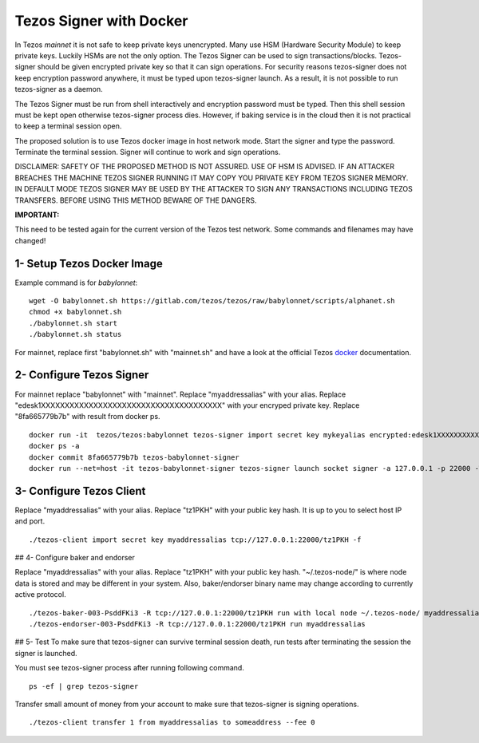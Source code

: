 Tezos Signer with Docker
========================

In Tezos *mainnet* it is not safe to keep private keys unencrypted.
Many use HSM (Hardware Security Module) to keep private keys.
Luckily HSMs are not the only option. The Tezos Signer can be
used to sign transactions/blocks. Tezos-signer should be given
encrypted private key so that it can sign operations. For
security reasons tezos-signer does not keep encryption password
anywhere, it must be typed upon tezos-signer launch. As a result,
it is not possible to run tezos-signer as a daemon. 

The Tezos Signer must be run from shell interactively and
encryption password must be typed. Then this shell session
must be kept open otherwise tezos-signer process dies.
However, if baking service is in the cloud then it is not
practical to keep a terminal session open. 

The proposed solution is to use Tezos docker image in host
network mode. Start the signer and type the password.
Terminate the terminal session. Signer will continue to
work and sign operations.

DISCLAIMER: SAFETY OF THE PROPOSED METHOD IS NOT ASSURED.
USE OF HSM IS ADVISED. IF AN ATTACKER BREACHES THE MACHINE
TEZOS SIGNER RUNNING IT MAY COPY YOU PRIVATE KEY FROM
TEZOS SIGNER MEMORY. IN DEFAULT MODE TEZOS SIGNER MAY BE
USED BY THE ATTACKER TO SIGN ANY TRANSACTIONS INCLUDING
TEZOS TRANSFERS. BEFORE USING THIS METHOD BEWARE OF THE
DANGERS.

**IMPORTANT:**

This need to be tested again for the current version of the
Tezos test network. Some commands and filenames may have
changed!

1- Setup Tezos Docker Image
---------------------------

Example command is for *babylonnet*:

::

    wget -O babylonnet.sh https://gitlab.com/tezos/tezos/raw/babylonnet/scripts/alphanet.sh
    chmod +x babylonnet.sh
    ./babylonnet.sh start
    ./babylonnet.sh status

For mainnet, replace first "babylonnet.sh" with "mainnet.sh"
and have a look at the official Tezos docker_ documentation.

2- Configure Tezos Signer
----------------------------

For mainnet replace "babylonnet" with "mainnet". Replace
"myaddressalias" with your alias. Replace
"edesk1XXXXXXXXXXXXXXXXXXXXXXXXXXXXXXXXXXXXXX" with your
encryped private key. Replace "8fa665779b7b" with result
from docker ps.

::

    docker run -it  tezos/tezos:babylonnet tezos-signer import secret key mykeyalias encrypted:edesk1XXXXXXXXXXXXXXXXXXXXXXXXXXXXXXXXXXXXXX
    docker ps -a
    docker commit 8fa665779b7b tezos-babylonnet-signer
    docker run --net=host -it tezos-babylonnet-signer tezos-signer launch socket signer -a 127.0.0.1 -p 22000 -W

3- Configure Tezos Client
--------------------------

Replace "myaddressalias" with your alias. Replace
"tz1PKH" with your public key hash. It is up to you
to select host IP and port.

::

    ./tezos-client import secret key myaddressalias tcp://127.0.0.1:22000/tz1PKH -f

## 4- Configure baker and endorser

Replace "myaddressalias" with your alias. Replace "tz1PKH"
with your public key hash. "~/.tezos-node/" is where node
data is stored and may be different in your system. Also,
baker/endorser binary name may change according to currently
active protocol.

::

    ./tezos-baker-003-PsddFKi3 -R tcp://127.0.0.1:22000/tz1PKH run with local node ~/.tezos-node/ myaddressalias
    ./tezos-endorser-003-PsddFKi3 -R tcp://127.0.0.1:22000/tz1PKH run myaddressalias

## 5- Test
To make sure that tezos-signer can survive terminal session
death, run tests after terminating the session the signer
is launched.

You must see tezos-signer process after running following command.

::

    ps -ef | grep tezos-signer

Transfer small amount of money from your account to make sure
that tezos-signer is signing operations.

::

    ./tezos-client transfer 1 from myaddressalias to someaddress --fee 0

.. _docker : http://tezos.gitlab.io/introduction/howtoget.html?highlight=docker#docker-images
